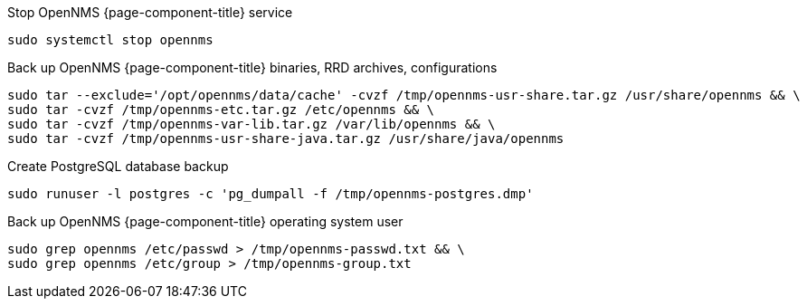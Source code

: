 
[[backup-debian-ubuntu]]
.Stop OpenNMS {page-component-title} service
[source, console]
----
sudo systemctl stop opennms
----

.Back up OpenNMS {page-component-title} binaries, RRD archives, configurations
[source, console]
----
sudo tar --exclude='/opt/opennms/data/cache' -cvzf /tmp/opennms-usr-share.tar.gz /usr/share/opennms && \
sudo tar -cvzf /tmp/opennms-etc.tar.gz /etc/opennms && \
sudo tar -cvzf /tmp/opennms-var-lib.tar.gz /var/lib/opennms && \
sudo tar -cvzf /tmp/opennms-usr-share-java.tar.gz /usr/share/java/opennms
----

.Create PostgreSQL database backup
[source, console]
----
sudo runuser -l postgres -c 'pg_dumpall -f /tmp/opennms-postgres.dmp'
----

.Back up OpenNMS {page-component-title} operating system user
[source, console]
----
sudo grep opennms /etc/passwd > /tmp/opennms-passwd.txt && \
sudo grep opennms /etc/group > /tmp/opennms-group.txt
----

